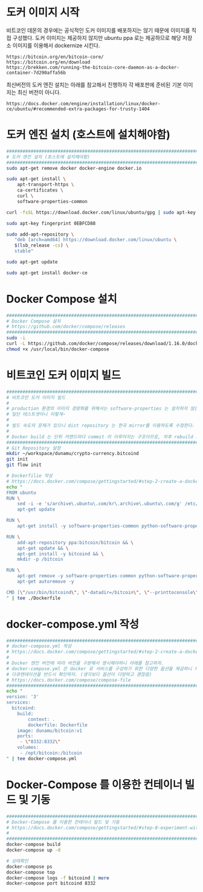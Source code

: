 * 도커 이미지 시작

비트코인 데몬의 경우에는 공식적인 도커 이미지를 배포하지는 않기 때문에 이미지를 직접 구성했다.
도커 이미지는 제공하지 않지만 ubuntu ppa 로는 제공하므로 해당 저장소 이미지를 이용해서
dockernize 시킨다.

#+BEGIN_SRC 
https://bitcoin.org/en/bitcoin-core/
https://bitcoin.org/en/download
https://brekken.com/running-the-bitcoin-core-daemon-as-a-docker-container-7d290affa56b
#+END_SRC

최신버전의 도커 엔진 설치는 아래를 참고해서 진행하자
각 배포판에 준비된 기본 이미지는 최신 버전이 아니다.

#+BEGIN_SRC 
https://docs.docker.com/engine/installation/linux/docker-ce/ubuntu/#recommended-extra-packages-for-trusty-1404
#+END_SRC


* 도커 엔진 설치 (호스트에 설치해야함)
#+BEGIN_SRC bash
#####################################################################################################################################
# 도커 엔진 설치 (호스트에 설치해야함)
#####################################################################################################################################
sudo apt-get remove docker docker-engine docker.io

sudo apt-get install \
    apt-transport-https \
    ca-certificates \
    curl \
    software-properties-common

curl -fsSL https://download.docker.com/linux/ubuntu/gpg | sudo apt-key add -

sudo apt-key fingerprint 0EBFCD88

sudo add-apt-repository \
   "deb [arch=amd64] https://download.docker.com/linux/ubuntu \
   $(lsb_release -cs) \
   stable"

sudo apt-get update

sudo apt-get install docker-ce
#+END_SRC

* Docker Compose 설치
#+BEGIN_SRC bash
#####################################################################################################################################
# Docker Compose 설치
# https://github.com/docker/compose/releases
#####################################################################################################################################
sudo -i
curl -L https://github.com/docker/compose/releases/download/1.16.0/docker-compose-`uname -s`-`uname -m` > /usr/local/bin/docker-compose
chmod +x /usr/local/bin/docker-compose
#+END_SRC

* 비트코인 도커 이미지 빌드
#+BEGIN_SRC bash
#####################################################################################################################################
# 비트코인 도커 이미지 빌드
# 
# production 환경의 이미지 경량화를 위해서는 software-properties 는 설치하지 않는 방향으로 변형시키는게 좋을 것 같음
# 일단 테스트셋이니 이렇게~
# 
# 빌드 속도의 문제가 있으니 dist repository 는 한국 mirror를 이용하도록 수정한다.
# 
# Docker build 는 단위 커맨드마다 commit 이 이루어지는 구조이므로, 차후 rebuild 시에는 이런 요소를 고려해야 작업이 편리하다.
#####################################################################################################################################
# Git Repository 설정
mkdir ~/workspace/dunamu/crypto-currency.bitcoind
git init
git flow init

# Dockerfilie 작성
# https://docs.docker.com/compose/gettingstarted/#step-2-create-a-dockerfile
echo "
FROM ubuntu
RUN \
    sed -i -e 's/archive\.ubuntu\.com/kr\.archive\.ubuntu\.com/g' /etc/apt/sources.list && \
    apt-get update

RUN \
    apt-get install -y software-properties-common python-software-properties

RUN \
    add-apt-repository ppa:bitcoin/bitcoin && \
    apt-get update && \
    apt-get install -y bitcoind && \
    mkdir -p /bitcoin

RUN \
    apt-get remove -y software-properties-common python-software-properties && \
    apt-get autoremove -y

CMD [\"/usr/bin/bitcoind\", \"-datadir=/bitcoin\", \"--printtoconsole\"]
" | tee ./Dockerfile
#+END_SRC

* docker-compose.yml 작성
#+BEGIN_SRC bash
#####################################################################################################################################
# docker-compose.yml 작성
# https://docs.docker.com/compose/gettingstarted/#step-2-create-a-dockerfile
# 
# Docker 엔진 버전에 따라 버전을 구분해서 명시해야하니 아래를 참고하자.
# docker-compose.yml 은 docker 로 서비스를 구성하기 위한 다양한 옵션을 제공하니 해당 옵션을 파악하기 위해서는 아래의 
# 다큐멘테이션을 반드시 확인하자. (생각보다 옵션이 다양하고 괜찮음)
# https://docs.docker.com/compose/compose-file
#####################################################################################################################################
echo "
version: '3'
services:
  bitcoind:
    build:
        context: .
        dockerfile: Dockerfile
    image: dunamu/bitcoin:v1
    ports:
     - \"8332:8332\"
    volumes:
     - /opt/bitcoin:/bitcoin
" | tee docker-compose.yml
#+END_SRC

* Docker-Compose 를 이용한 컨테이너 빌드 및 기동
#+BEGIN_SRC bash
#####################################################################################################################################
# Docker-Compose 를 이용한 컨테이너 빌드 및 기동
# https://docs.docker.com/compose/gettingstarted/#step-8-experiment-with-some-other-commands
# 
#####################################################################################################################################
docker-compose build
docker-compose up -d

# 상태확인
docker-compose ps
docker-compose top
docker-compose logs -f bitcoind | more
docker-compose port bitcoind 8332
#+END_SRC
